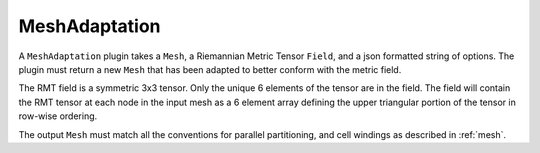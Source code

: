 MeshAdaptation
==============
A ``MeshAdaptation`` plugin takes a ``Mesh``, a Riemannian Metric Tensor ``Field``, and a json formatted string of options.  
The plugin must return a new ``Mesh`` that has been adapted to better conform with the metric field.

The RMT field is a symmetric 3x3 tensor.  Only the unique 6 elements of the tensor are in the field.  
The field will contain the RMT tensor at each node in the input mesh as a 6 element array defining the upper triangular 
portion of the tensor in row-wise ordering.

The output ``Mesh`` must match all the conventions for parallel partitioning, and cell windings as described in :ref:`mesh`.
